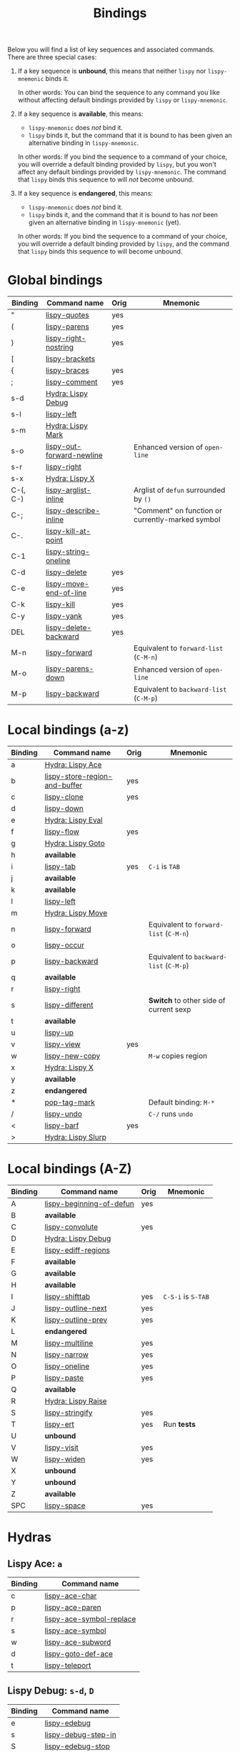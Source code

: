 #+TITLE: Bindings
Below you will find a list of key sequences and associated commands.
There are three special cases:

1. If a key sequence is *unbound*, this means that neither =lispy= nor
   =lispy-mnemonic= binds it.

   In other words: You can bind the sequence to any command you like
   without affecting default bindings provided by =lispy= or
   =lispy-mnemonic=.

2. If a key sequence is *available*, this means:

   - =lispy-mnemonic= does /not/ bind it.
   - =lispy= binds it, but the command that it is bound to has been
     given an alternative binding in =lispy-mnemonic=.

   In other words: If you bind the sequence to a command of your
   choice, you will override a default binding provided by =lispy=,
   but you won't affect any default bindings provided by
   =lispy-mnemonic=. The command that =lispy= binds this sequence to
   will /not/ become unbound.

3. If a key sequence is *endangered*, this means:

   - =lispy-mnemonic= does /not/ bind it.
   - =lispy= binds it, and the command that it is bound to has /not/
     been given an alternative binding in =lispy-mnemonic= (yet).

   In other words: If you bind the sequence to a command of your
   choice, you will override a default binding provided by =lispy=,
   and the command that =lispy= binds this sequence to will become
   unbound.

* Global bindings
  | Binding  | Command name              | Orig | Mnemonic                                         |
  |----------+---------------------------+------+--------------------------------------------------|
  | "        | [[http://oremacs.com/lispy/#lispy-quotes][lispy-quotes]]              | yes  |                                                  |
  | (        | [[http://oremacs.com/lispy/#lispy-parens][lispy-parens]]              | yes  |                                                  |
  | )        | [[http://oremacs.com/lispy/#lispy-right-nostring][lispy-right-nostring]]      | yes  |                                                  |
  | [        | [[http://oremacs.com/lispy/#lispy-brackets][lispy-brackets]]            |      |                                                  |
  | {        | [[http://oremacs.com/lispy/#lispy-braces][lispy-braces]]              | yes  |                                                  |
  | ;        | [[http://oremacs.com/lispy/#lispy-comment][lispy-comment]]             | yes  |                                                  |
  | s-d      | [[https://github.com/itsjeyd/lispy-mnemonic/blob/master/bindings.org#lispy-debug-s-d-d][Hydra: Lispy Debug]]        |      |                                                  |
  | s-l      | [[http://oremacs.com/lispy/#lispy-left][lispy-left]]                |      |                                                  |
  | s-m      | [[https://github.com/itsjeyd/lispy-mnemonic/blob/master/bindings.org#lispy-mark-c-return][Hydra: Lispy Mark]]         |      |                                                  |
  | s-o      | [[http://oremacs.com/lispy/#lispy-out-forward-newline][lispy-out-forward-newline]] |      | Enhanced version of =open-line=                  |
  | s-r      | [[http://oremacs.com/lispy/#lispy-right][lispy-right]]               |      |                                                  |
  | s-x      | [[https://github.com/itsjeyd/lispy-mnemonic/blob/master/bindings.org#lispy-x-c--x][Hydra: Lispy X]]            |      |                                                  |
  | C-(, C-) | [[http://oremacs.com/lispy/#lispy-arglist-inline][lispy-arglist-inline]]      |      | Arglist of =defun= surrounded by =()=            |
  | C-;      | [[http://oremacs.com/lispy/#lispy-describe-inline][lispy-describe-inline]]     |      | "Comment" on function or currently-marked symbol |
  | C-.      | [[http://oremacs.com/lispy/#lispy-kill-at-point][lispy-kill-at-point]]       |      |                                                  |
  | C-1      | [[http://oremacs.com/lispy/#lispy-string-oneline][lispy-string-oneline]]      |      |                                                  |
  | C-d      | [[http://oremacs.com/lispy/#lispy-delete][lispy-delete]]              | yes  |                                                  |
  | C-e      | [[http://oremacs.com/lispy/#lispy-move-end-of-line][lispy-move-end-of-line]]    | yes  |                                                  |
  | C-k      | [[http://oremacs.com/lispy/#lispy-kill][lispy-kill]]                | yes  |                                                  |
  | C-y      | [[http://oremacs.com/lispy/#lispy-yank][lispy-yank]]                | yes  |                                                  |
  | DEL      | [[http://oremacs.com/lispy/#lispy-delete-backward][lispy-delete-backward]]     | yes  |                                                  |
  | M-n      | [[http://oremacs.com/lispy/#lispy-forward][lispy-forward]]             |      | Equivalent to =forward-list= (=C-M-n=)           |
  | M-o      | [[http://oremacs.com/lispy/#lispy-parens-down][lispy-parens-down]]         |      | Enhanced version of =open-line=                  |
  | M-p      | [[http://oremacs.com/lispy/#lispy-backward][lispy-backward]]            |      | Equivalent to =backward-list= (=C-M-p=)          |
  |----------+---------------------------+------+--------------------------------------------------|

* Local bindings (a-z)
  | Binding | Command name                  | Orig | Mnemonic                                |
  |---------+-------------------------------+------+-----------------------------------------|
  | a       | [[https://github.com/itsjeyd/lispy-mnemonic/blob/master/bindings.org#lispy-ace-a][Hydra: Lispy Ace]]              |      |                                         |
  | b       | [[http://oremacs.com/lispy/#lispy-store-region-and-buffer][lispy-store-region-and-buffer]] | yes  |                                         |
  | c       | [[http://oremacs.com/lispy/#lispy-clone][lispy-clone]]                   | yes  |                                         |
  | d       | [[http://oremacs.com/lispy/#lispy-down][lispy-down]]                    |      |                                         |
  | e       | [[https://github.com/itsjeyd/lispy-mnemonic/blob/master/bindings.org#lispy-eval-e][Hydra: Lispy Eval]]             |      |                                         |
  | f       | [[http://oremacs.com/lispy/#lispy-flow][lispy-flow]]                    | yes  |                                         |
  | g       | [[https://github.com/itsjeyd/lispy-mnemonic/blob/master/bindings.org#lispy-goto-g][Hydra: Lispy Goto]]             |      |                                         |
  | h       | *available*                   |      |                                         |
  | i       | [[http://oremacs.com/lispy/#lispy-tab][lispy-tab]]                     | yes  | =C-i= is =TAB=                          |
  | j       | *available*                   |      |                                         |
  | k       | *available*                   |      |                                         |
  | l       | [[http://oremacs.com/lispy/#lispy-left][lispy-left]]                    |      |                                         |
  | m       | [[https://github.com/itsjeyd/lispy-mnemonic/blob/master/bindings.org#lispy-move-m][Hydra: Lispy Move]]             |      |                                         |
  | n       | [[http://oremacs.com/lispy/#lispy-forward][lispy-forward]]                 |      | Equivalent to =forward-list= (=C-M-n=)  |
  | o       | [[http://oremacs.com/lispy/#lispy-occur][lispy-occur]]                   |      |                                         |
  | p       | [[http://oremacs.com/lispy/#lispy-backward][lispy-backward]]                |      | Equivalent to =backward-list= (=C-M-p=) |
  | q       | *available*                   |      |                                         |
  | r       | [[http://oremacs.com/lispy/#lispy-right][lispy-right]]                   |      |                                         |
  | s       | [[http://oremacs.com/lispy/#lispy-different][lispy-different]]               |      | *Switch* to other side of current sexp  |
  | t       | *available*                   |      |                                         |
  | u       | [[http://oremacs.com/lispy/#lispy-up][lispy-up]]                      |      |                                         |
  | v       | [[http://oremacs.com/lispy/#lispy-view][lispy-view]]                    | yes  |                                         |
  | w       | [[http://oremacs.com/lispy/#lispy-new-copy][lispy-new-copy]]                |      | =M-w= copies region                     |
  | x       | [[https://github.com/itsjeyd/lispy-mnemonic/blob/master/bindings.org#lispy-x-c--x][Hydra: Lispy X]]                |      |                                         |
  | y       | *available*                   |      |                                         |
  | z       | *endangered*                  |      |                                         |
  | *       | [[http://oremacs.com/lispy/#pop-tag-mark][pop-tag-mark]]                  |      | Default binding: =M-*=                  |
  | /       | [[http://oremacs.com/lispy/#lispy-undo][lispy-undo]]                    |      | =C-/= runs =undo=                       |
  | <       | [[http://oremacs.com/lispy/#lispy-barf][lispy-barf]]                    | yes  |                                         |
  | >       | [[https://github.com/itsjeyd/lispy-mnemonic/blob/master/bindings.org#lispy-slurp-][Hydra: Lispy Slurp]]            |      |                                         |
  |---------+-------------------------------+------+-----------------------------------------|

* Local bindings (A-Z)
  | Binding | Command name             | Orig | Mnemonic           |
  |---------+--------------------------+------+--------------------|
  | A       | [[http://oremacs.com/lispy/#lispy-beginning-of-defun][lispy-beginning-of-defun]] | yes  |                    |
  | B       | *available*              |      |                    |
  | C       | [[http://oremacs.com/lispy/#lispy-convolute][lispy-convolute]]          | yes  |                    |
  | D       | [[https://github.com/itsjeyd/lispy-mnemonic/blob/master/bindings.org#lispy-debug-s-d-d][Hydra: Lispy Debug]]       |      |                    |
  | E       | [[http://oremacs.com/lispy/#lispy-ediff-regions][lispy-ediff-regions]]      |      |                    |
  | F       | *available*              |      |                    |
  | G       | *available*              |      |                    |
  | H       | *available*              |      |                    |
  | I       | [[http://oremacs.com/lispy/#lispy-shifttab][lispy-shifttab]]           | yes  | =C-S-i= is =S-TAB= |
  | J       | [[http://oremacs.com/lispy/#lispy-outline-next][lispy-outline-next]]       | yes  |                    |
  | K       | [[http://oremacs.com/lispy/#lispy-outline-prev][lispy-outline-prev]]       | yes  |                    |
  | L       | *endangered*             |      |                    |
  | M       | [[http://oremacs.com/lispy/#lispy-multiline][lispy-multiline]]          | yes  |                    |
  | N       | [[http://oremacs.com/lispy/#lispy-narrow][lispy-narrow]]             | yes  |                    |
  | O       | [[http://oremacs.com/lispy/#lispy-oneline][lispy-oneline]]            | yes  |                    |
  | P       | [[http://oremacs.com/lispy/#lispy-paste][lispy-paste]]              | yes  |                    |
  | Q       | *available*              |      |                    |
  | R       | [[https://github.com/itsjeyd/lispy-mnemonic/blob/master/bindings.org#lispy-raise-r][Hydra: Lispy Raise]]       |      |                    |
  | S       | [[http://oremacs.com/lispy/#lispy-stringify][lispy-stringify]]          | yes  |                    |
  | T       | [[http://oremacs.com/lispy/#lispy-ert][lispy-ert]]                | yes  | Run *tests*        |
  | U       | *unbound*                |      |                    |
  | V       | [[http://oremacs.com/lispy/#lispy-visit][lispy-visit]]              | yes  |                    |
  | W       | [[http://oremacs.com/lispy/#lispy-widen][lispy-widen]]              | yes  |                    |
  | X       | *unbound*                |      |                    |
  | Y       | *unbound*                |      |                    |
  | Z       | *available*              |      |                    |
  | SPC     | [[http://oremacs.com/lispy/#lispy-space][lispy-space]]              | yes  |                    |
  |---------+--------------------------+------+--------------------|

* Hydras
** Lispy Ace: =a=
   :PROPERTIES:
   :CUSTOM_ID: lispy-ace
   :END:

   | Binding | Command name             |
   |---------+--------------------------|
   | c       | [[http://oremacs.com/lispy/#lispy-ace-char][lispy-ace-char]]           |
   | p       | [[http://oremacs.com/lispy/#lispy-ace-paren][lispy-ace-paren]]          |
   | r       | [[http://oremacs.com/lispy/#lispy-ace-symbol-replace][lispy-ace-symbol-replace]] |
   | s       | [[http://oremacs.com/lispy/#lispy-ace-symbol][lispy-ace-symbol]]         |
   | w       | [[http://oremacs.com/lispy/#lispy-ace-subword][lispy-ace-subword]]        |
   | d       | [[http://oremacs.com/lispy/#lispy-goto-def-ace][lispy-goto-def-ace]]       |
   | t       | [[http://oremacs.com/lispy/#lispy-teleport][lispy-teleport]]           |
   |---------+--------------------------|

** Lispy Debug: =s-d=, =D=
   :PROPERTIES:
   :CUSTOM_ID: lispy-debug
   :END:

   | Binding | Command name        |
   |---------+---------------------|
   | e       | [[http://oremacs.com/lispy/#lispy-edebug][lispy-edebug]]        |
   | s       | [[http://oremacs.com/lispy/#lispy-debug-step-in][lispy-debug-step-in]] |
   | S       | [[http://oremacs.com/lispy/#lispy-edebug-stop][lispy-edebug-stop]]   |
   | d       | [[http://oremacs.com/lispy/#lispy-describe][lispy-describe]]      |
   |---------+---------------------|

** Lispy Eval: =e=
   :PROPERTIES:
   :CUSTOM_ID: lispy-eval
   :END:

   | Binding | Command name            |
   |---------+-------------------------|
   | e       | [[http://oremacs.com/lispy/#lispy-eval][lispy-eval]]              |
   | r       | [[http://oremacs.com/lispy/#lispy-eval-and-replace][lispy-eval-and-replace]]  |
   | o       | [[http://oremacs.com/lispy/#lispy-eval-other-window][lispy-eval-other-window]] |
   | i       | [[http://oremacs.com/lispy/#lispy-eval-and-insert][lispy-eval-and-insert]]   |
   | c       | [[http://oremacs.com/lispy/#lispy-eval-and-comment][lispy-eval-and-comment]]  |
   |---------+-------------------------|

** Lispy Goto: =g=
   :PROPERTIES:
   :CUSTOM_ID: lispy-goto
   :END:

   | Binding | Command name          |
   |---------+-----------------------|
   | a       | [[http://oremacs.com/lispy/#lispy-goto-def-ace][lispy-goto-def-ace]]    |
   | d       | [[http://oremacs.com/lispy/#lispy-goto-def-down][lispy-goto-def-down]]   |
   | f       | [[http://oremacs.com/lispy/#lispy-follow][lispy-follow]]          |
   | g       | [[http://oremacs.com/lispy/#lispy-goto][lispy-goto]]            |
   | l       | [[http://oremacs.com/lispy/#lispy-goto-local][lispy-goto-local]]      |
   | p       | [[http://oremacs.com/lispy/#lispy-goto-projectile][lispy-goto-projectile]] |
   | r       | [[http://oremacs.com/lispy/#lispy-goto-recursive][lispy-goto-recursive]]  |
   | s       | [[http://oremacs.com/lispy/#lispy-goto-symbol][lispy-goto-symbol]]     |
   | .       | [[http://oremacs.com/lispy/#lispy-goto-symbol][lispy-goto-symbol]]     |
   | *       | [[http://oremacs.com/lispy/#pop-tag-mark][pop-tag-mark]]          |
   |---------+-----------------------|

** Lispy Mark: =s-m=
   :PROPERTIES:
   :CUSTOM_ID: lispy-mark
   :END:

   | Binding | Command name      |
   |---------+-------------------|
   | m       | [[http://oremacs.com/lispy/#lispy-mark][lispy-mark]]        |
   | l       | [[http://oremacs.com/lispy/#lispy-mark-list][lispy-mark-list]]   |
   | s       | [[http://oremacs.com/lispy/#lispy-mark-symbol][lispy-mark-symbol]] |
   |---------+-------------------|

** Lispy Move: =m=
   :PROPERTIES:
   :CUSTOM_ID: lispy-move
   :END:

   | Binding | Command name     |
   |---------+------------------|
   | d       | [[http://oremacs.com/lispy/#lispy-move-down][lispy-move-down]]  |
   | l       | [[http://oremacs.com/lispy/#lispy-move-left][lispy-move-left]]  |
   | r       | [[http://oremacs.com/lispy/#lispy-move-right][lispy-move-right]] |
   | u       | [[http://oremacs.com/lispy/#lispy-move-up][lispy-move-up]]    |
   |---------+------------------|

** Lispy Raise: =R=
   :PROPERTIES:
   :CUSTOM_ID: lispy-raise
   :END:

   | Binding | Command name     |
   |---------+------------------|
   | r       | [[http://oremacs.com/lispy/#lispy-raise][lispy-raise]]      |
   | s       | [[http://oremacs.com/lispy/#lispy-raise-some][lispy-raise-some]] |
   |---------+------------------|

** Lispy Slurp: =>=
   :PROPERTIES:
   :CUSTOM_ID: lispy-slurp
   :END:

   | Binding | Command name     |
   |---------+------------------|
   | >       | [[http://oremacs.com/lispy/#lispy-slurp][lispy-slurp]]      |
   | s       | [[http://oremacs.com/lispy/#lispy-slurp][lispy-slurp]]      |
   | d       | [[http://oremacs.com/lispy/#lispy-down-slurp][lispy-down-slurp]] |
   | u       | [[http://oremacs.com/lispy/#lispy-up-slurp][lispy-up-slurp]]   |
   | <       | [[http://oremacs.com/lispy/#lispy-barf][lispy-barf]]       |
   | b       | [[http://oremacs.com/lispy/#lispy-barf][lispy-barf]]       |
   |---------+------------------|

** Lispy X: =s-x=, =x=
   :PROPERTIES:
   :CUSTOM_ID: lispy-x
   :END:

   | Binding | Command name           |
   |---------+------------------------|
   | f       | [[http://oremacs.com/lispy/#lispy-flatten][lispy-flatten]]          |
   | c       | [[http://oremacs.com/lispy/#lispy-to-cond][lispy-to-cond]]          |
   | d       | [[http://oremacs.com/lispy/#lispy-to-defun][lispy-to-defun]]         |
   | i       | [[http://oremacs.com/lispy/#lispy-to-ifs][lispy-to-ifs]]           |
   | l       | [[http://oremacs.com/lispy/#lispy-to-lambda][lispy-to-lambda]]        |
   | r       | [[http://oremacs.com/lispy/#lispy-eval-and-replace][lispy-eval-and-replace]] |
   | b       | lispy-bind-variable    |
   | u       | [[http://oremacs.com/lispy/#lispy-unbind-variable][lispy-unbind-variable]]  |
   |---------+------------------------|
